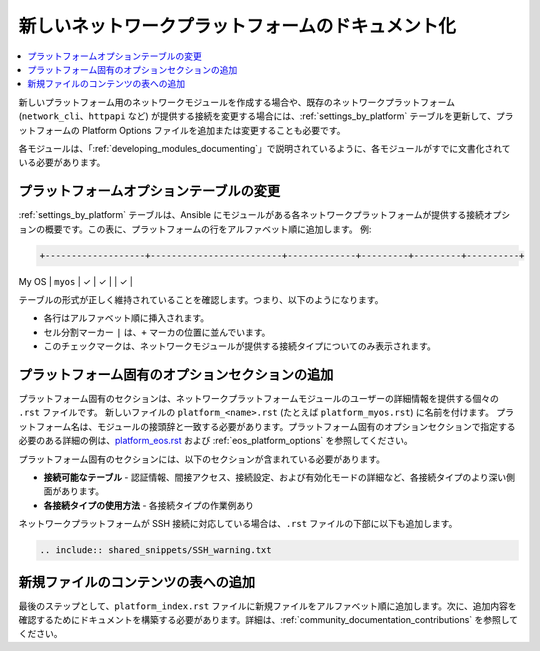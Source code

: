 
.. \_documenting\_modules\_network:

*********************************
新しいネットワークプラットフォームのドキュメント化
*********************************

.. contents::
  :local:

新しいプラットフォーム用のネットワークモジュールを作成する場合や、既存のネットワークプラットフォーム (``network_cli``、``httpapi`` など) が提供する接続を変更する場合には、:ref:`settings_by_platform` テーブルを更新して、プラットフォームの Platform Options ファイルを追加または変更することも必要です。

各モジュールは、「:ref:`developing_modules_documenting`」で説明されているように、各モジュールがすでに文書化されている必要があります。

プラットフォームオプションテーブルの変更
====================================

:ref:`settings_by_platform` テーブルは、Ansible にモジュールがある各ネットワークプラットフォームが提供する接続オプションの概要です。この表に、プラットフォームの行をアルファベット順に追加します。 例:

.. code-block:: text

    +-------------------+-------------------------+-------------+---------+---------+----------+
| My OS             | ``myos``                | ✓           | ✓       |         | ✓        |

テーブルの形式が正しく維持されていることを確認します。つまり、以下のようになります。

* 各行はアルファベット順に挿入されます。
* セル分割マーカー ``|`` は、``+`` マーカの位置に並んでいます。
* このチェックマークは、ネットワークモジュールが提供する接続タイプについてのみ表示されます。



プラットフォーム固有のオプションセクションの追加
==========================================

プラットフォーム固有のセクションは、ネットワークプラットフォームモジュールのユーザーの詳細情報を提供する個々の ``.rst`` ファイルです。  新しいファイルの ``platform_<name>.rst`` (たとえば ``platform_myos.rst``) に名前を付けます。 プラットフォーム名は、モジュールの接頭辞と一致する必要があります。プラットフォーム固有のオプションセクションで指定する必要のある詳細の例は、`platform_eos.rst <https://github.com/ansible/ansible/blob/devel/docs/docsite/rst/network/user_guide/platform_eos.rst>`_ および :ref:`eos_platform_options` を参照してください。

プラットフォーム固有のセクションには、以下のセクションが含まれている必要があります。

* **接続可能なテーブル** \- 認証情報、間接アクセス、接続設定、および有効化モードの詳細など、各接続タイプのより深い側面があります。
* **各接続タイプの使用方法** \- 各接続タイプの作業例あり

ネットワークプラットフォームが SSH 接続に対応している場合は、``.rst`` ファイルの下部に以下も追加します。

.. code-block:: text

    .. include:: shared_snippets/SSH_warning.txt

新規ファイルのコンテンツの表への追加
=============================================

最後のステップとして、``platform_index.rst`` ファイルに新規ファイルをアルファベット順に追加します。次に、追加内容を確認するためにドキュメントを構築する必要があります。詳細は、:ref:`community_documentation_contributions` を参照してください。
